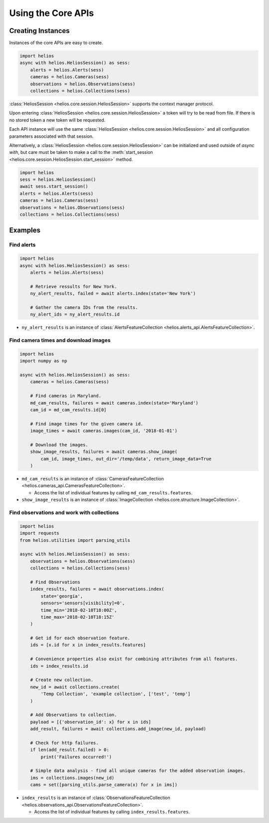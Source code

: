 Using the Core APIs
===================

Creating Instances
------------------

Instances of the core APIs are easy to create.

.. code-block:: python3

    import helios
    async with helios.HeliosSession() as sess:
        alerts = helios.Alerts(sess)
        cameras = helios.Cameras(sess)
        observations = helios.Observations(sess)
        collections = helios.Collections(sess)

:class:`HeliosSession <helios.core.session.HeliosSession>` supports the context manager protocol.

Upon entering :class:`HeliosSession <helios.core.session.HeliosSession>` a token will try to
be read from file.  If there is no stored token a new token will be requested.

Each API instance will use the same :class:`HeliosSession <helios.core.session.HeliosSession>`
and all configuration parameters associated with that session.

Alternatively, a :class:`HeliosSession <helios.core.session.HeliosSession>` can
be initialized and used outside of `async with`, but care must be taken to make
a call to the :meth:`start_session <helios.core.session.HeliosSession.start_session>`
method.

.. code-block:: python3

    import helios
    sess = helios.HeliosSession()
    await sess.start_session()
    alerts = helios.Alerts(sess)
    cameras = helios.Cameras(sess)
    observations = helios.Observations(sess)
    collections = helios.Collections(sess)

Examples
--------

Find alerts
~~~~~~~~~~~

.. code-block:: python3

    import helios
    async with helios.HeliosSession() as sess:
        alerts = helios.Alerts(sess)

        # Retrieve ressults for New York.
        ny_alert_results, failed = await alerts.index(state='New York')

        # Gather the camera IDs from the results.
        ny_alert_ids = ny_alert_results.id


- ``ny_alert_results`` is an instance of :class:`AlertsFeatureCollection <helios.alerts_api.AlertsFeatureCollection>`.


Find camera times and download images
~~~~~~~~~~~~~~~~~~~~~~~~~~~~~~~~~~~~~

.. code-block:: python3

    import helios
    import numpy as np

    async with helios.HeliosSession() as sess:
        cameras = helios.Cameras(sess)

        # Find cameras in Maryland.
        md_cam_results, failures = await cameras.index(state='Maryland')
        cam_id = md_cam_results.id[0]

        # Find image times for the given camera id.
        image_times = await cameras.images(cam_id, '2018-01-01')

        # Download the images.
        show_image_results, failures = await cameras.show_image(
            cam_id, image_times, out_dir='/temp/data', return_image_data=True
        )


- ``md_cam_results`` is an instance of :class:`CamerasFeatureCollection <helios.cameras_api.CamerasFeatureCollection>`.

  - Access the list of individual features by calling ``md_cam_results.features``.

- ``show_image_results`` is an instance of :class:`ImageCollection <helios.core.structure.ImageCollection>`.

Find observations and work with collections
~~~~~~~~~~~~~~~~~~~~~~~~~~~~~~~~~~~~~~~~~~~

.. code-block:: python3

    import helios
    import requests
    from helios.utilities import parsing_utils

    async with helios.HeliosSession() as sess:
        observations = helios.Observations(sess)
        collections = helios.Collections(sess)

        # Find Observations
        index_results, failures = await observations.index(
            state='georgia',
            sensors='sensors[visibility]=0',
            time_min='2018-02-10T18:00Z',
            time_max='2018-02-10T18:15Z'
        )

        # Get id for each observation feature.
        ids = [x.id for x in index_results.features]

        # Convenience properties also exist for combining attributes from all features.
        ids = index_results.id

        # Create new collection.
        new_id = await collections.create(
            'Temp Collection', 'example collection', ['test', 'temp']
        )

        # Add Observations to collection.
        payload = [{'observation_id': x} for x in ids]
        add_result, failures = await collections.add_image(new_id, payload)

        # Check for http failures.
        if len(add_result.failed) > 0:
            print('Failures occurred!')

        # Simple data analysis - find all unique cameras for the added observation images.
        ims = collections.images(new_id)
        cams = set([parsing_utils.parse_camera(x) for x in ims])

- ``index_results`` is an instance of :class:`ObservationsFeatureCollection <helios.observations_api.ObservationsFeatureCollection>`.

  - Access the list of individual features by calling ``index_results.features``.
